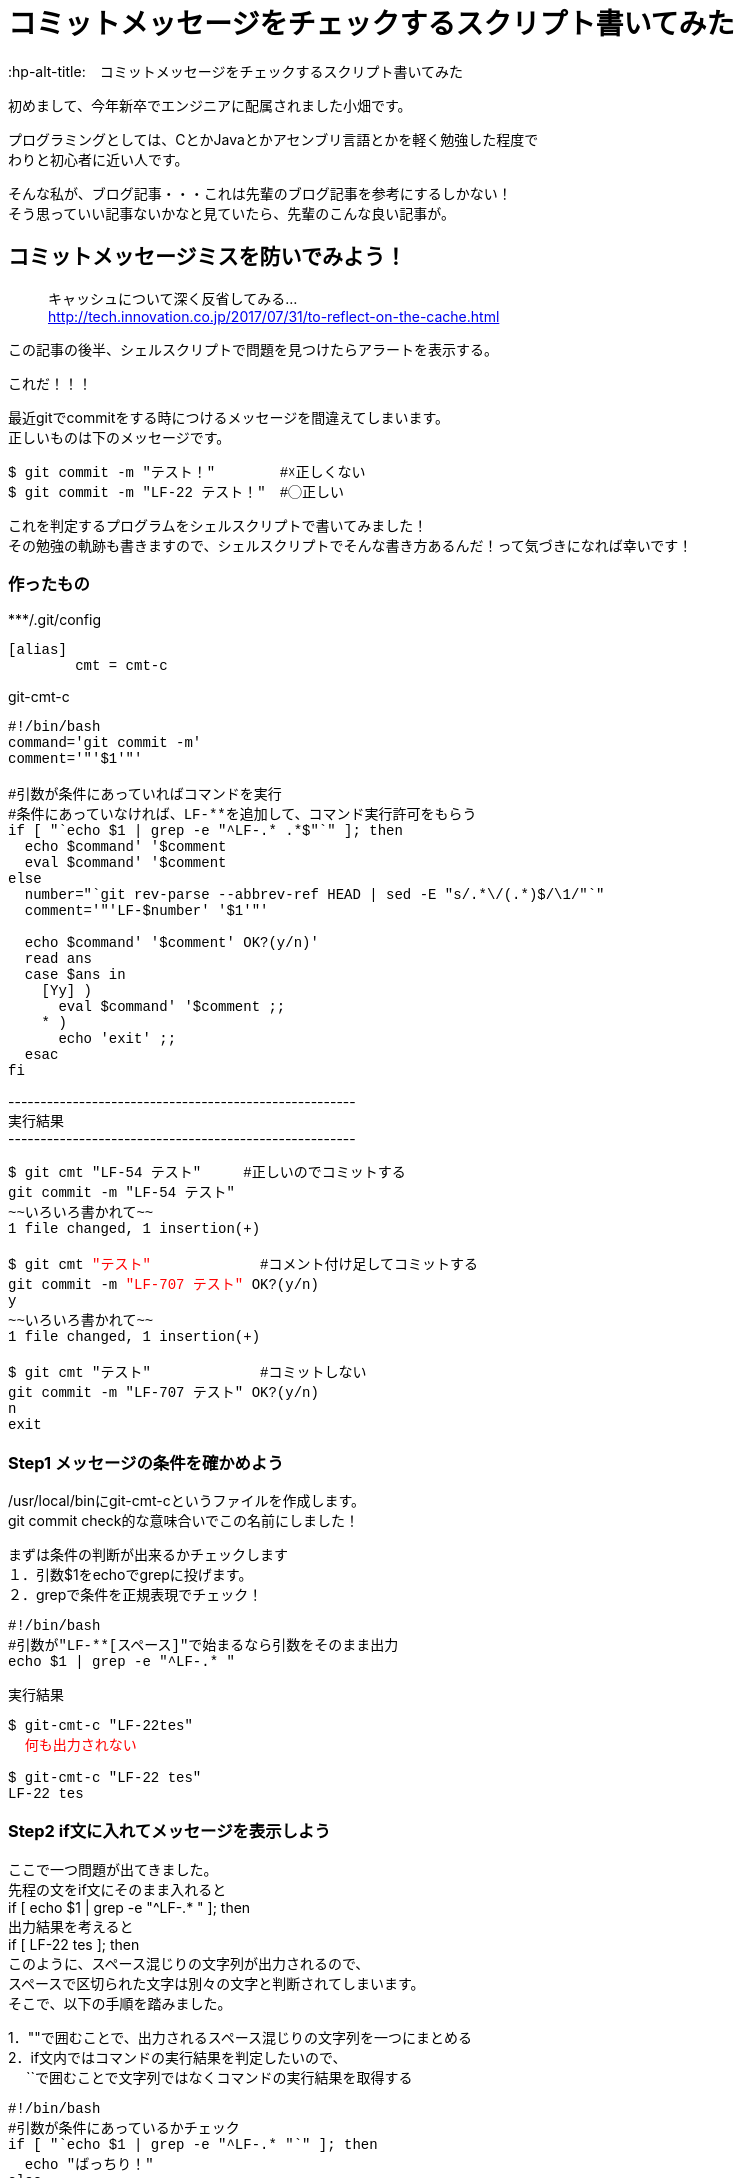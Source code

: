 # コミットメッセージをチェックするスクリプト書いてみた
:hp-alt-title:　コミットメッセージをチェックするスクリプト書いてみた
:hp-tags: Obata, ShellScript

初めまして、今年新卒でエンジニアに配属されました小畑です。 +

プログラミングとしては、CとかJavaとかアセンブリ言語とかを軽く勉強した程度で +
わりと初心者に近い人です。

そんな私が、ブログ記事・・・これは先輩のブログ記事を参考にするしかない！ +
そう思っていい記事ないかなと見ていたら、先輩のこんな良い記事が。


## コミットメッセージミスを防いでみよう！
> キャッシュについて深く反省してみる... +
> http://tech.innovation.co.jp/2017/07/31/to-reflect-on-the-cache.html

この記事の後半、シェルスクリプトで問題を見つけたらアラートを表示する。 +

これだ！！！ +

最近gitでcommitをする時につけるメッセージを間違えてしまいます。 +
正しいものは下のメッセージです。
++++
<pre style="font-family: Menlo, Courier">
$ git commit -m "テスト！" 　　　　#☓正しくない
$ git commit -m "LF-22 テスト！"　#◯正しい
</pre>
++++


これを判定するプログラムをシェルスクリプトで書いてみました！ +
その勉強の軌跡も書きますので、シェルスクリプトでそんな書き方あるんだ！って気づきになれば幸いです！ +


### 作ったもの

++++
***/.git/config
<pre style="font-family: Menlo, Courier">
[alias]
        cmt = cmt-c
</pre>

git-cmt-c
<pre style="font-family: Menlo, Courier">
#!/bin/bash
command='git commit -m'
comment='"'$1'"'

#引数が条件にあっていればコマンドを実行
#条件にあっていなければ、LF-**を追加して、コマンド実行許可をもらう
if [ "`echo $1 | grep -e "^LF-.* .*$"`" ]; then
  echo $command' '$comment
  eval $command' '$comment
else
  number="`git rev-parse --abbrev-ref HEAD | sed -E "s/.*\/(.*)$/\1/"`"
  comment='"'LF-$number' '$1'"'

  echo $command' '$comment' OK?(y/n)'
  read ans
  case $ans in
    [Yy] )
      eval $command' '$comment ;;
    * )
      echo 'exit' ;;
  esac
fi
</pre>
++++
------------------------------------------------------ +
実行結果 +
------------------------------------------------------ +
++++
<pre style="font-family: Menlo, Courier">
$ git cmt "LF-54 テスト"     #正しいのでコミットする
git commit -m "LF-54 テスト"
~~いろいろ書かれて~~
1 file changed, 1 insertion(+)

$ git cmt <font color=red>"テスト"</font>             #コメント付け足してコミットする
git commit -m <font color=red>"LF-707 テスト"</font> OK?(y/n)
y
~~いろいろ書かれて~~
1 file changed, 1 insertion(+)

$ git cmt "テスト"             #コミットしない
git commit -m "LF-707 テスト" OK?(y/n)
n
exit
</pre>
++++

### Step1 メッセージの条件を確かめよう

/usr/local/binにgit-cmt-cというファイルを作成します。 +
git commit check的な意味合いでこの名前にしました！ +

まずは条件の判断が出来るかチェックします +
１．引数$1をechoでgrepに投げます。  +
２．grepで条件を正規表現でチェック！

++++
<pre style="font-family: Menlo, Courier">
#!/bin/bash
#引数が"LF-**[スペース]"で始まるなら引数をそのまま出力
echo $1 | grep -e "^LF-.* "
</pre>

実行結果
<pre style="font-family: Menlo, Courier">
$ git-cmt-c "LF-22tes"
<font color=red>  何も出力されない </font>

$ git-cmt-c "LF-22 tes"
LF-22 tes
</pre>
++++


### Step2 if文に入れてメッセージを表示しよう

ここで一つ問題が出てきました。 +
先程の文をif文にそのまま入れると +
if [ echo $1 | grep -e "^LF-.* " ]; then + 
出力結果を考えると +
if [ LF-22 tes ]; then +
このように、スペース混じりの文字列が出力されるので、 +
スペースで区切られた文字は別々の文字と判断されてしまいます。 +
そこで、以下の手順を踏みました。

1．""で囲むことで、出力されるスペース混じりの文字列を一つにまとめる +
2．if文内ではコマンドの実行結果を判定したいので、 +
　 ``で囲むことで文字列ではなくコマンドの実行結果を取得する +


++++
<pre style="font-family: Menlo, Courier">
#!/bin/bash
#引数が条件にあっているかチェック
if [ "`echo $1 | grep -e "^LF-.* "`" ]; then
  echo "ばっちり！"
else
  echo "先頭にkeyがついてないよ！"
fi
</pre>

実行結果
<pre style="font-family: Menlo, Courier">
$ git-cmt-c "LF-22tes"
先頭にkeyがついてないよ！

$ git-cmt-c "LF-22 tes"
ばっちり！
</pre>
++++


### Step3 エイリアスを設定しよう

このコマンドは、自社サービスのプログラムを触る時にだけ使いたいので、
対象のgitのディレクトリ内.git/configにちょっと追記をします。

++++
***/.git/config
<pre style="font-family: Menlo, Courier">
[alias]
        cmt = cmt-c
</pre>
++++



### Step4 正しい時はコミットしよう！

1.実行したいコマンドを記述 +
2.引数を""で囲みながらコマンドに結合 +
3.evalで実行！ +

++++
git-cmt-c
<pre style="font-family: Menlo, Courier">
#!/bin/bash
command="git commit -m"
comment='"'$1'"'

#引数が条件にあっていればコマンドを実行
if [ "`echo $1 | grep -e "^LF-.* .*$"`" ]; then
  eval $command' '$comment
else
  echo "先頭にkeyがついてないよ！"
fi
</pre>

実行結果
<pre style="font-family: Menlo, Courier">
$ git cmt "test"           #コミットしない
先頭にkeyがついてないよ！

$ git cmt "LF-123 test"    #コミットする
LF-123 test
~~いろいろ書かれてて~~
1 file changed, 1 insertion(+)
</pre>
++++

### Step5 自動でコメント追加して、実行許可をもらう

ここまででも十分ですが、せっかくなら自動でコメント追加してみましょう。 +
私達が行ってるプロジェクトでは、ブランチ名feature/◯◯/123の123部分が コメントに必要なので、 +
番号だけ抜き出し、コメントに追加します。 +

1.git rev-parseでブランチ名取得 +
2.sedでブランチ名から数値だけを取得して、コメントに追加 +
3.read caseでyの時だけコマンド実行 +

++++
<pre style="font-family: Menlo, Courier">
#!/bin/bash
command='git commit -m'
comment='"'$1'"'

#引数が条件にあっていればコマンドを実行
#条件にあっていなければ、LF-**を追加して、コマンド実行許可をもらう
if [ "`echo $1 | grep -e "^LF-.* .*$"`" ]; then
  echo $command' '$comment
  eval $command' '$comment
else
  number="`git rev-parse --abbrev-ref HEAD | sed -E "s/.*\/(.*)$/\1/"`"
  comment='"'LF-$number' '$1'"'

  echo $command' '$comment' OK?(y/n)'
  read ans
  case $ans in
    [Yy] )
      eval $command' '$comment ;;
    * )
      echo 'exit' ;;
  esac
fi
</pre>

実行結果
<pre style="font-family: Menlo, Courier">
$ git cmt "LF-54 テスト"     #正しいのでコミットする
git commit -m "LF-54 テスト"
~~いろいろ書かれて~~
1 file changed, 1 insertion(+)

$ git cmt "テスト"             #コミットする
git commit -m "LF-707 テスト" OK?(y/n)
y
~~いろいろ書かれて~~
1 file changed, 1 insertion(+)

$ git cmt "テスト"             #コミットしない
git commit -m "LF-707 テスト" OK?(y/n)
n
exit
</pre>
++++

## やったことまとめ
■使ったコマンド +

- grep -eで条件一致を探す
- "" でくくって空行混じりの文字列対策
- evalで実行
- sedで条件文字列を抜き出し
- read caseでユーザーにコマンドを求める


そして偉大なる先輩に敬礼(｀･ω･´)ゞ +
ここまで読んでくださった方、ありがとうございました！ +

## おまけ
### gitのhooksを使って、コミットメッセージを書き換える（シェルスクリプト編）

イノベーションの上司である、加藤大先生からもう一つ便利なものを教えていただきました。 +

gitには特定の処理の後に、さらに処理を追加することが出来ます。 +
今回は.git/hooks内のcommit-msgに先程作った処理を応用して追加します。 +
記事を探してみたけれど、どれもRubyの記事だったので自力で書いてみました。 +

1.ファイルの中身を比較するためにcatの出力結果を使う +
2.新しいメッセージをCOMMIT_EDITMSGに出力することでコメント内容を上書きする +

注意点が一点あります。 +
$1に来るのは.git/COMMIT_EDITMSGというコミットメッセージが書かれたファイルのパスです。 +
catを$1に利用することで、コミットメッセージを取り出すことが出来ます。

++++
***/.git/hooks/commit-msg
<pre style="font-family: Menlo, Courier">
#!/bin/bash
#.git/COMMIT_EDITMSGが条件にあっていればコマンドを実行
#条件にあっていなければ、メッセージにLF-**を追加して、コマンドを行う
if [ "`cat $1 | grep -e "^LF-.* .*$"`" ]; then
  echo "OK"
else
  number="`git rev-parse --abbrev-ref HEAD | sed -E "s/.*\/(.*)$/\1/"`"
  comment=LF-$number" "`cat $1`
  echo $comment>$1
  echo "change commit massage: "$comment
fi
</pre>
実行結果
<pre style="font-family: Menlo, Courier">
$ git commit -m "LF-123 test test2"
OK
~~いろいろ書かれて~~
1 file changed, 1 insertion(+)
 
$ git reset --soft HEAD^
$ git commit -m "test test2"
change commit massage: LF-702 test test2
~~いろいろ書かれて~~
1 file changed, 1 insertion(+)


$ git log
~~いろいろ書かれて~~
Date:   Tue Aug 22 14:49:25 2017 +0900

    LF-702 test test2
</pre>
++++

あれ・・・？これもしかしてStep3とStep4要らなかったのではないでしょうか・・・？ +
ちゃんと調べるって大切ですね・・・ +

でも！教えていただける環境に感謝です！ 少しは成長出来たのかな？ +
最後まで読んでくださった方、改めてありがとうございました！ +